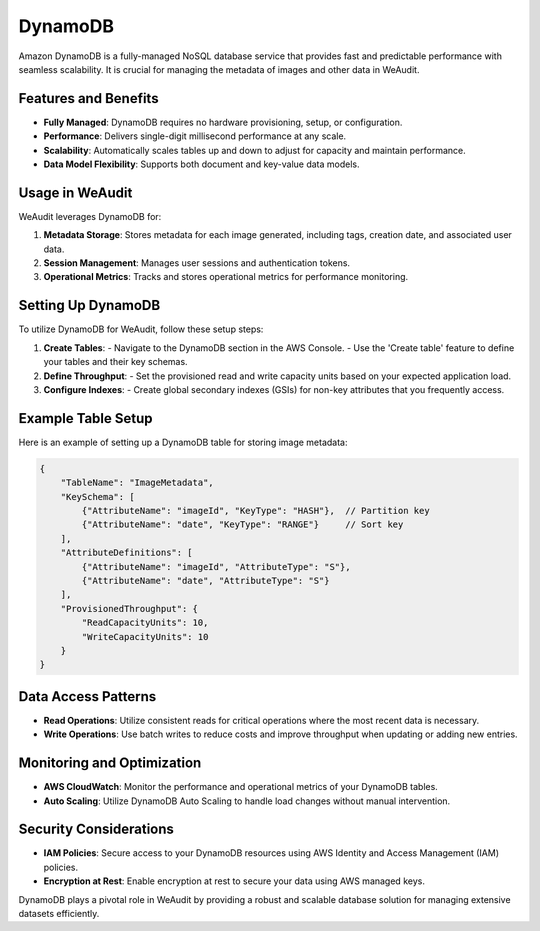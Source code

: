 DynamoDB
========

Amazon DynamoDB is a fully-managed NoSQL database service that provides fast and predictable performance with seamless scalability. It is crucial for managing the metadata of images and other data in WeAudit.

Features and Benefits
---------------------

- **Fully Managed**: DynamoDB requires no hardware provisioning, setup, or configuration.
- **Performance**: Delivers single-digit millisecond performance at any scale.
- **Scalability**: Automatically scales tables up and down to adjust for capacity and maintain performance.
- **Data Model Flexibility**: Supports both document and key-value data models.

Usage in WeAudit
----------------

WeAudit leverages DynamoDB for:

1. **Metadata Storage**: Stores metadata for each image generated, including tags, creation date, and associated user data.
2. **Session Management**: Manages user sessions and authentication tokens.
3. **Operational Metrics**: Tracks and stores operational metrics for performance monitoring.

Setting Up DynamoDB
-------------------

To utilize DynamoDB for WeAudit, follow these setup steps:

1. **Create Tables**:
   - Navigate to the DynamoDB section in the AWS Console.
   - Use the 'Create table' feature to define your tables and their key schemas.

2. **Define Throughput**:
   - Set the provisioned read and write capacity units based on your expected application load.

3. **Configure Indexes**:
   - Create global secondary indexes (GSIs) for non-key attributes that you frequently access.

Example Table Setup
-------------------

Here is an example of setting up a DynamoDB table for storing image metadata:

.. code-block:: json

    {
        "TableName": "ImageMetadata",
        "KeySchema": [
            {"AttributeName": "imageId", "KeyType": "HASH"},  // Partition key
            {"AttributeName": "date", "KeyType": "RANGE"}     // Sort key
        ],
        "AttributeDefinitions": [
            {"AttributeName": "imageId", "AttributeType": "S"},
            {"AttributeName": "date", "AttributeType": "S"}
        ],
        "ProvisionedThroughput": {
            "ReadCapacityUnits": 10,
            "WriteCapacityUnits": 10
        }
    }

Data Access Patterns
--------------------

- **Read Operations**: Utilize consistent reads for critical operations where the most recent data is necessary.
- **Write Operations**: Use batch writes to reduce costs and improve throughput when updating or adding new entries.

Monitoring and Optimization
---------------------------

- **AWS CloudWatch**: Monitor the performance and operational metrics of your DynamoDB tables.
- **Auto Scaling**: Utilize DynamoDB Auto Scaling to handle load changes without manual intervention.

Security Considerations
-----------------------

- **IAM Policies**: Secure access to your DynamoDB resources using AWS Identity and Access Management (IAM) policies.
- **Encryption at Rest**: Enable encryption at rest to secure your data using AWS managed keys.

DynamoDB plays a pivotal role in WeAudit by providing a robust and scalable database solution for managing extensive datasets efficiently.

